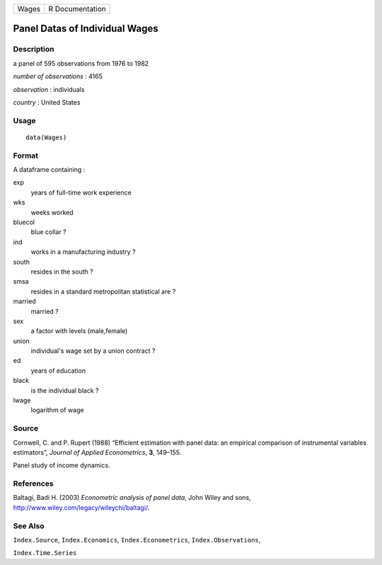 +---------+-------------------+
| Wages   | R Documentation   |
+---------+-------------------+

Panel Datas of Individual Wages
-------------------------------

Description
~~~~~~~~~~~

a panel of 595 observations from 1976 to 1982

*number of observations* : 4165

*observation* : individuals

*country* : United States

Usage
~~~~~

::

    data(Wages)

Format
~~~~~~

A dataframe containing :

exp
    years of full-time work experience

wks
    weeks worked

bluecol
    blue collar ?

ind
    works in a manufacturing industry ?

south
    resides in the south ?

smsa
    resides in a standard metropolitan statistical are ?

married
    married ?

sex
    a factor with levels (male,female)

union
    individual's wage set by a union contract ?

ed
    years of education

black
    is the individual black ?

lwage
    logarithm of wage

Source
~~~~~~

Cornwell, C. and P. Rupert (1988) “Efficient estimation with panel data:
an empirical comparison of instrumental variables estimators”, *Journal
of Applied Econometrics*, **3**, 149–155.

Panel study of income dynamics.

References
~~~~~~~~~~

Baltagi, Badi H. (2003) *Econometric analysis of panel data*, John Wiley
and sons,
`http://www.wiley.com/legacy/wileychi/baltagi/ <http://www.wiley.com/legacy/wileychi/baltagi/>`__.

See Also
~~~~~~~~

``Index.Source``, ``Index.Economics``, ``Index.Econometrics``,
``Index.Observations``,

``Index.Time.Series``
